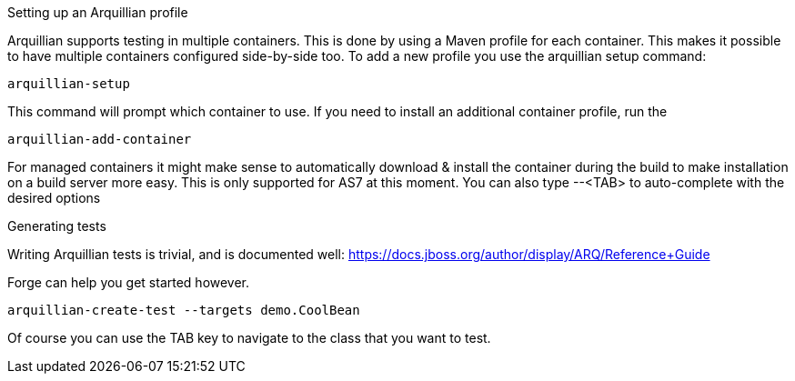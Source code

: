 

Setting up an Arquillian profile
==============
Arquillian supports testing in multiple containers. This is done by using a Maven profile for each container. This makes it possible to have multiple containers configured side-by-side too.
To add a new profile you use the arquillian setup command:

	arquillian-setup
	
This command will prompt which container to use. If  you need to install an additional container profile, run the 

	arquillian-add-container 
	
For managed containers it might make sense to automatically download & install the container during the build to make installation on a build server more easy. This is only supported for AS7 at this moment.
You can also type --<TAB> to auto-complete with the desired options 

Generating tests
================
Writing Arquillian tests is trivial, and is documented well: https://docs.jboss.org/author/display/ARQ/Reference+Guide

Forge can help you get started however. 
	
	arquillian-create-test --targets demo.CoolBean
	
Of course you can use the TAB key to navigate to the class that you want to test.

